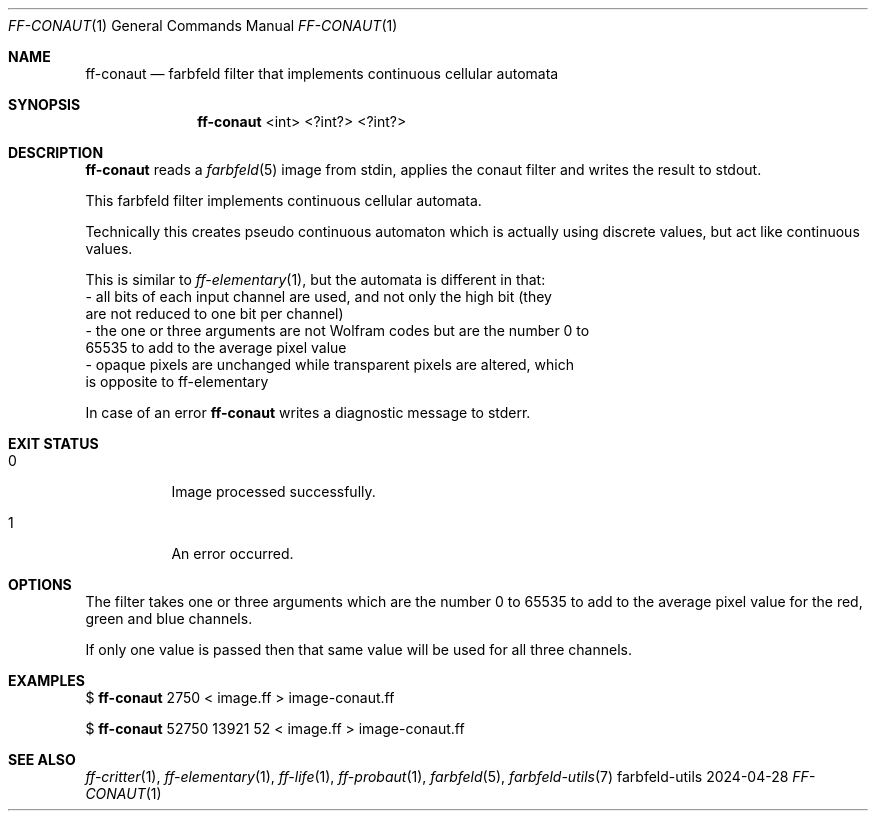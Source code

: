 .Dd 2024-04-28
.Dt FF-CONAUT 1
.Os farbfeld-utils
.Sh NAME
.Nm ff-conaut
.Nd farbfeld filter that implements continuous cellular automata
.Sh SYNOPSIS
.Nm
<int> <?int?> <?int?>
.Sh DESCRIPTION
.Nm
reads a
.Xr farbfeld 5
image from stdin, applies the conaut filter and writes the result to stdout.
.Pp
This farbfeld filter implements continuous cellular automata.

Technically this creates pseudo continuous automaton which is actually using
discrete values, but act like continuous values.

This is similar to
.Xr ff-elementary 1 ,
but the automata is different in that:
   - all bits of each input channel are used, and not only the high bit (they
     are not reduced to one bit per channel)
   - the one or three arguments are not Wolfram codes but are the number 0 to
     65535 to add to the average pixel value
   - opaque pixels are unchanged while transparent pixels are altered, which
     is opposite to ff-elementary
.Pp
In case of an error
.Nm
writes a diagnostic message to stderr.
.Sh EXIT STATUS
.Bl -tag -width Ds
.It 0
Image processed successfully.
.It 1
An error occurred.
.El
.Sh OPTIONS
The filter takes one or three arguments which are the number 0 to 65535 to add
to the average pixel value for the red, green and blue channels.

If only one value is passed then that same value will be used for all three channels.
.Sh EXAMPLES
$
.Nm
2750 < image.ff > image-conaut.ff
.Pp
$
.Nm
52750 13921 52 < image.ff > image-conaut.ff
.Sh SEE ALSO
.Xr ff-critter 1 ,
.Xr ff-elementary 1 ,
.Xr ff-life 1 ,
.Xr ff-probaut 1 ,
.Xr farbfeld 5 ,
.Xr farbfeld-utils 7
